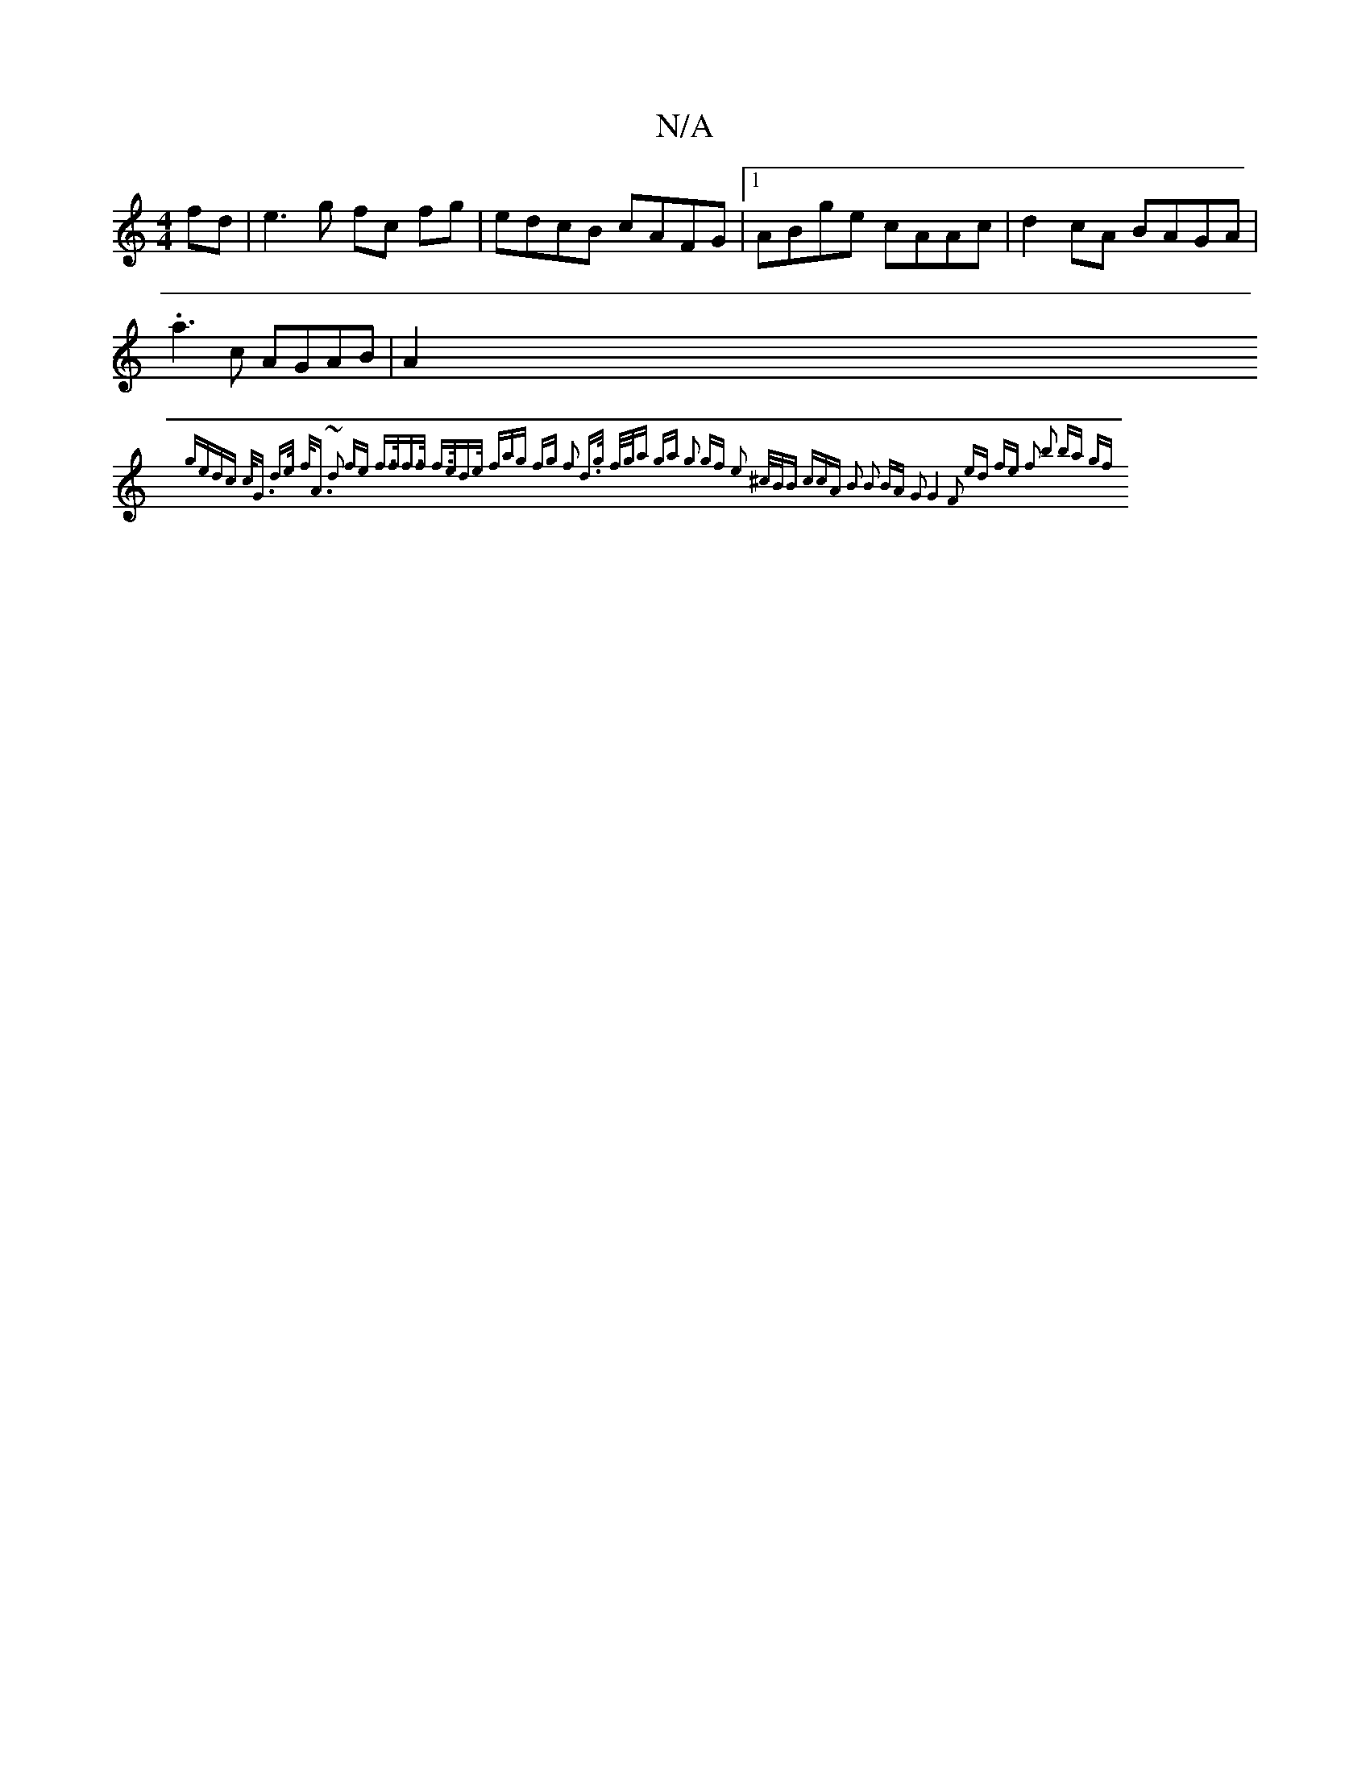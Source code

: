 X:1
T:N/A
M:4/4
R:N/A
K:Cmajor
fd|e3g fc fg|edcB cAFG|1 ABge cAAc|d2cA BAGA|.a3 c AGAB|A2{gedc c<G d>e | f<A ~d2 fe |[1 f>ff>f f>ed>e | (3fag fg f2 d>g | f/g/a ga g2 gf | e2 ^c/B/B (3ccA | B2 B2 BA | G2 G4 | F2 ed fe | f2 b2- ba gf